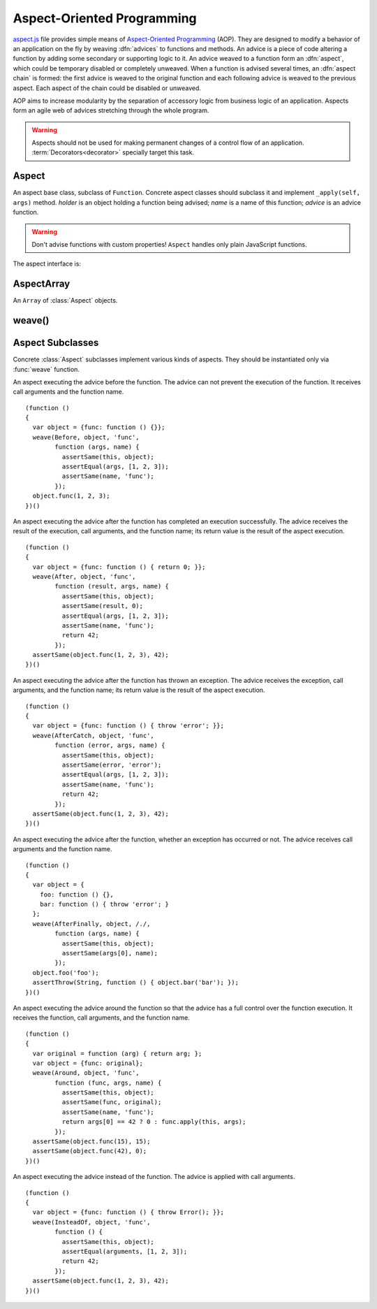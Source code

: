 
===========================
Aspect-Oriented Programming
===========================

`aspect.js`_ file provides simple means of `Aspect-Oriented
Programming`__ (AOP). They are designed to modify a behavior of an
application on the fly by weaving :dfn:`advices` to functions and
methods. An advice is a piece of code altering a function by adding
some secondary or supporting logic to it. An advice weaved to a
function form an :dfn:`aspect`, which could be temporary disabled or
completely unweaved. When a function is advised several times, an
:dfn:`aspect chain` is formed: the first advice is weaved to the
original function and each following advice is weaved to the previous
aspect. Each aspect of the chain could be disabled or unweaved.

__ http://en.wikipedia.org/wiki/Aspect-Oriented_Programming
.. _aspect.js: http://www.akshell.com/apps/ak/code/aspect.js

AOP aims to increase modularity by the separation of accessory logic
from business logic of an application. Aspects form an agile web of
advices stretching through the whole program.

.. warning::

   Aspects should not be used for making permanent changes of a
   control flow of an application. :term:`Decorators<decorator>`
   specially target this task.


Aspect
======

.. class:: Aspect(holder, name, advice)

   An aspect base class, subclass of ``Function``. Concrete aspect
   classes should subclass it and implement ``_apply(self, args)``
   method. *holder* is an object holding a function being advised;
   *name* is a name of this function; *advice* is an advice
   function.

   .. warning::

      Don't advise functions with custom properties!  ``Aspect``
      handles only plain JavaScript functions.

   The aspect interface is:
      
   .. method:: apply(self, args)

      If the aspect is enabled, run the advised function; otherwise
      run the original function.
   
   .. attribute:: enabled

      A boolean aspect switch. Use it to enable/disable the aspect and
      to read the state of the aspect. Aspects are created with
      ``enabled`` set to ``true``.

   .. method:: unweave()

      Unweave the aspect. If this is the only aspect of the function,
      restore the function and return it; otherwise remove the aspect
      from the aspect chain and return the top aspect of the chain.
      
      
AspectArray
===========

.. class:: AspectArray

   An ``Array`` of :class:`Aspect` objects.

   .. method:: unweave()

      Unweave all aspects of the array and return an ``Array`` of
      :meth:`~Aspect.unweave` results.

   .. method:: enable()

      Enable all aspects of the array.
   
   .. method:: disable()
   
      Disable all aspects of the array.
   

weave()
=======

.. function:: weave(aspectClass, holder, names, advice, directly=false)

   Weave *advice* to the functions of the *holder* object (if
   *directly* is ``false`` and *holder* is a ``function``, use the
   ``holder.prototype`` object instead). The behavior of ``weave()``
   depends on the type of *names* argument; it could be:

   ``string``
      Interpret *names* argument as a name of the only function to be
      weaved; return an :class:`Aspect` object.
      
   ``Array``
      Interpret *names* as a list of names of the functions to be weaved;
      return an :class:`AspectArray` object.

   ``RegExp``
      Interpret *names* as a pattern which the function properties of
      the holder object should match to to be weaved; return an
      :class:`AspectArray` object.

   ::

      (function ()
      {
        var func = function () { return 'original'; };
        var holder = {foo: func, bar: func, baz: func};
        var append = function (suffix) {
          return function (result) { return result + ', ' + suffix; }
        };
        var fooAspect = weave(After, holder, 'foo', append('foo'));
        assertSame(holder.foo(), 'original, foo');
        fooAspect.enabled = false;
        assertSame(holder.foo(), 'original');
        weave(After, holder, /^b.*/, append('b.*'));
        assertSame(holder.bar(), 'original, b.*');
        assertSame(holder.baz(), 'original, b.*');
        var foobarAspects = weave(After, holder, ['foo', 'bar'],
                                  append('foobar'));
        assertSame(holder.bar(), 'original, b.*, foobar');
        assertSame(holder.foo(), 'original, foobar');
        fooAspect.enabled = true;
        assertSame(holder.foo(), 'original, foo, foobar');
        assertSame(foobarAspects.unweave()[0], fooAspect);
        assertSame(fooAspect.unweave(), func);
        assertSame(holder.foo, func);
      })()
      

Aspect Subclasses
=================

Concrete :class:`Aspect` subclasses implement various kinds of
aspects. They should be instantiated only via :func:`weave`
function.
   
.. class:: Before

   An aspect executing the advice before the function. The advice can
   not prevent the execution of the function. It receives call
   arguments and the function name. ::

      (function ()
      {
        var object = {func: function () {}};
        weave(Before, object, 'func',
              function (args, name) {
                assertSame(this, object);
                assertEqual(args, [1, 2, 3]);
                assertSame(name, 'func');
              });
        object.func(1, 2, 3);
      })()

.. class:: After

   An aspect executing the advice after the function has completed an
   execution successfully. The advice receives the result of the
   execution, call arguments, and the function name; its return value
   is the result of the aspect execution. ::

      (function ()
      {
        var object = {func: function () { return 0; }};
        weave(After, object, 'func',
              function (result, args, name) {
                assertSame(this, object);
                assertSame(result, 0);
                assertEqual(args, [1, 2, 3]);
                assertSame(name, 'func');
                return 42;
              });
        assertSame(object.func(1, 2, 3), 42);
      })()

.. class:: AfterCatch

   An aspect executing the advice after the function has thrown an
   exception. The advice receives the exception, call arguments, and
   the function name; its return value is the result of the aspect
   execution. ::

      (function ()
      {
        var object = {func: function () { throw 'error'; }};
        weave(AfterCatch, object, 'func',
              function (error, args, name) {
                assertSame(this, object);
                assertSame(error, 'error');
                assertEqual(args, [1, 2, 3]);
                assertSame(name, 'func');
                return 42;
              });
        assertSame(object.func(1, 2, 3), 42);
      })()

.. class:: AfterFinally

   An aspect executing the advice after the function, whether an
   exception has occurred or not. The advice receives call arguments
   and the function name. ::

      (function ()
      {
        var object = {
          foo: function () {},
          bar: function () { throw 'error'; }
        };
        weave(AfterFinally, object, /./,
              function (args, name) {
                assertSame(this, object);
                assertSame(args[0], name);
              });
        object.foo('foo');
        assertThrow(String, function () { object.bar('bar'); });
      })()

.. class:: Around

   An aspect executing the advice around the function so that the
   advice has a full control over the function execution. It receives
   the function, call arguments, and the function name. ::

      (function ()
      {
        var original = function (arg) { return arg; };
        var object = {func: original};
        weave(Around, object, 'func',
              function (func, args, name) {
                assertSame(this, object);
                assertSame(func, original);
                assertSame(name, 'func');
                return args[0] == 42 ? 0 : func.apply(this, args);
              });
        assertSame(object.func(15), 15);
        assertSame(object.func(42), 0);
      })()

.. class:: InsteadOf

   An aspect executing the advice instead of the function. The advice
   is applied with call arguments. ::

      (function ()
      {
        var object = {func: function () { throw Error(); }};
        weave(InsteadOf, object, 'func',
              function () {
                assertSame(this, object);
                assertEqual(arguments, [1, 2, 3]);
                return 42;
              });
        assertSame(object.func(1, 2, 3), 42);
      })()
